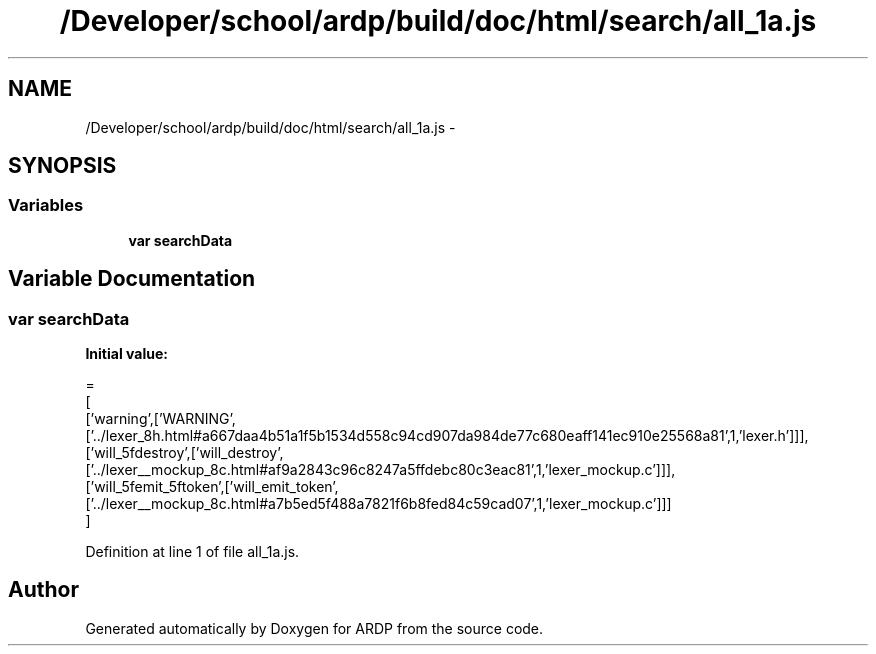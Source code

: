 .TH "/Developer/school/ardp/build/doc/html/search/all_1a.js" 3 "Tue Apr 19 2016" "Version 2.1.3" "ARDP" \" -*- nroff -*-
.ad l
.nh
.SH NAME
/Developer/school/ardp/build/doc/html/search/all_1a.js \- 
.SH SYNOPSIS
.br
.PP
.SS "Variables"

.in +1c
.ti -1c
.RI "\fBvar\fP \fBsearchData\fP"
.br
.in -1c
.SH "Variable Documentation"
.PP 
.SS "\fBvar\fP searchData"
\fBInitial value:\fP
.PP
.nf
=
[
  ['warning',['WARNING',['\&.\&./lexer_8h\&.html#a667daa4b51a1f5b1534d558c94cd907da984de77c680eaff141ec910e25568a81',1,'lexer\&.h']]],
  ['will_5fdestroy',['will_destroy',['\&.\&./lexer__mockup_8c\&.html#af9a2843c96c8247a5ffdebc80c3eac81',1,'lexer_mockup\&.c']]],
  ['will_5femit_5ftoken',['will_emit_token',['\&.\&./lexer__mockup_8c\&.html#a7b5ed5f488a7821f6b8fed84c59cad07',1,'lexer_mockup\&.c']]]
]
.fi
.PP
Definition at line 1 of file all_1a\&.js\&.
.SH "Author"
.PP 
Generated automatically by Doxygen for ARDP from the source code\&.
